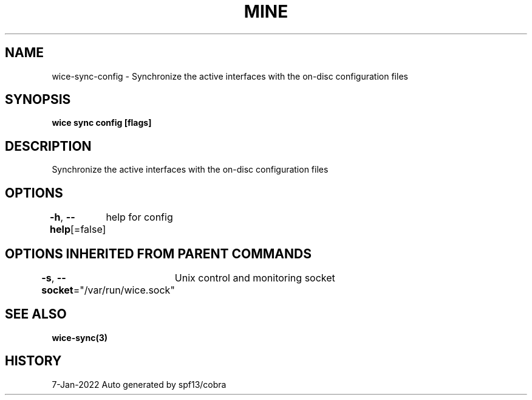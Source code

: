 .nh
.TH "MINE" "3" "Jan 2022" "Auto generated by spf13/cobra" ""

.SH NAME
.PP
wice-sync-config - Synchronize the active interfaces with the on-disc configuration files


.SH SYNOPSIS
.PP
\fBwice sync config [flags]\fP


.SH DESCRIPTION
.PP
Synchronize the active interfaces with the on-disc configuration files


.SH OPTIONS
.PP
\fB-h\fP, \fB--help\fP[=false]
	help for config


.SH OPTIONS INHERITED FROM PARENT COMMANDS
.PP
\fB-s\fP, \fB--socket\fP="/var/run/wice.sock"
	Unix control and monitoring socket


.SH SEE ALSO
.PP
\fBwice-sync(3)\fP


.SH HISTORY
.PP
7-Jan-2022 Auto generated by spf13/cobra
